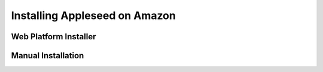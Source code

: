 Installing Appleseed on Amazon
==============================

Web Platform Installer
----------------------

Manual Installation
-------------------
